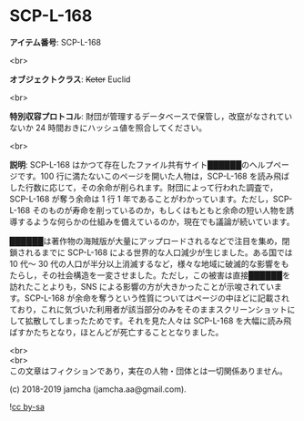 #+OPTIONS: toc:nil
#+OPTIONS: \n:t

* SCP-L-168

  *アイテム番号*: SCP-L-168

  <br>

  *オブジェクトクラス*: +Keter+ Euclid

  <br>

  *特別収容プロトコル*: 財団が管理するデータベースで保管し，改竄がなされていないか 24 時間おきにハッシュ値を照合してください。

  <br>

  *説明*: SCP-L-168 はかつて存在したファイル共有サイト██████のヘルプページです。100 行に満たないこのページを開いた人物は，SCP-L-168 を読み飛ばした行数に応じて，その余命が削られます。財団によって行われた調査で，SCP-L-168 が奪う余命は 1 行 1 年であることがわかっています。ただし，SCP-L-168 そのものが寿命を削っているのか，もしくはもともと余命の短い人物を誘導するような何らかの仕組みを備えているのか，現在でも議論が続いています。

  ██████は著作物の海賊版が大量にアップロードされるなどで注目を集め，閉鎖されるまでに SCP-L-168 による世界的な人口減少が生じました。ある国では 10 代〜 30 代の人口が半分以上消滅するなど，様々な地域に破滅的な影響をもたらし，その社会構造を一変させました。ただし，この被害は直接██████を訪れたことよりも，SNS による影響の方が大きかったことが示唆されています。SCP-L-168 が余命を奪うという性質についてはページの中ほどに記載されており，これに気づいた利用者が該当部分のみをそのままスクリーンショットにして拡散してしまったためです。それを見た人々は SCP-L-168 を大幅に読み飛ばすかたちとなり，ほとんどが死亡することとなりました。

  <br>
  <br>
  この文章はフィクションであり，実在の人物・団体とは一切関係ありません。

  (c) 2018-2019 jamcha (jamcha.aa@gmail.com).

  ![[https://i.creativecommons.org/l/by-sa/4.0/88x31.png][cc by-sa]]
